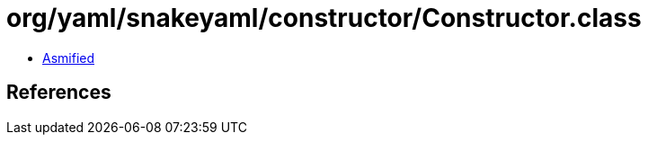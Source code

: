 = org/yaml/snakeyaml/constructor/Constructor.class

 - link:Constructor-asmified.java[Asmified]

== References

